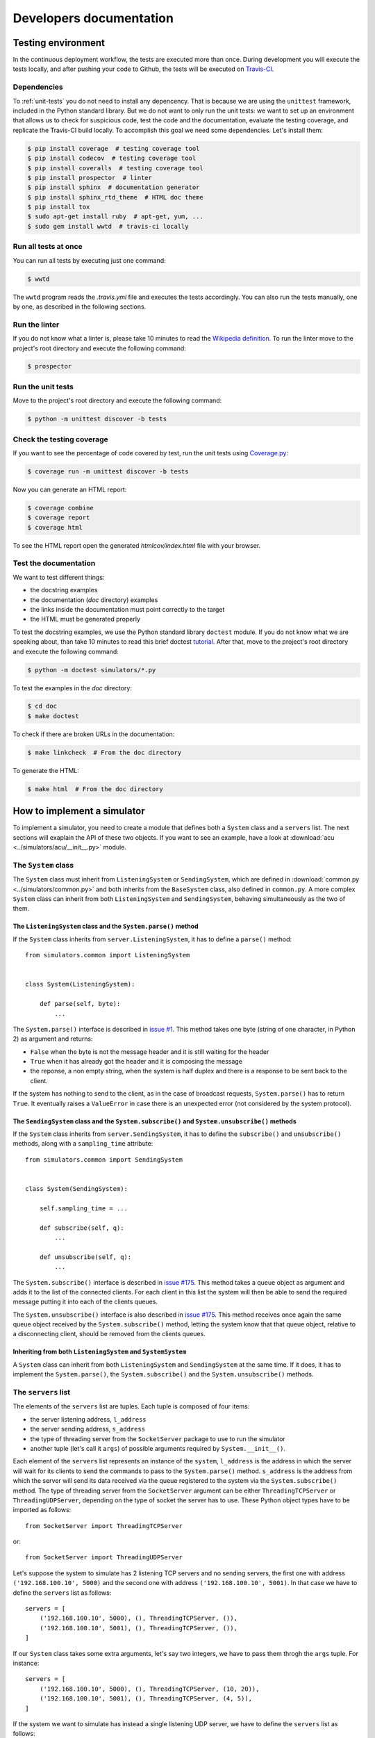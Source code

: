.. _developer:

************************
Developers documentation
************************

Testing environment
===================
In the continuous deployment workflow, the tests are executed more than
once.  During development you will execute the tests locally, and
after pushing your code to Github, the tests will be executed on
`Travis-CI <https://travis-ci.org/>`__.


Dependencies
------------
To :ref:`unit-tests` you do not need to install any depencency.
That is because we are using the ``unittest`` framework, included in the
Python standard library.  But we do not want to only run the unit tests:
we want to set up an environment that allows us to check for
suspicious code, test the code and the documentation, evaluate the testing
coverage, and replicate the Travis-CI build locally.  To accomplish this goal
we need some dependencies.  Let's install them:

.. code-block:: shell

   $ pip install coverage  # testing coverage tool
   $ pip install codecov  # testing coverage tool
   $ pip install coveralls  # testing coverage tool
   $ pip install prospector  # linter
   $ pip install sphinx  # documentation generator
   $ pip install sphinx_rtd_theme  # HTML doc theme
   $ pip install tox
   $ sudo apt-get install ruby  # apt-get, yum, ...
   $ sudo gem install wwtd  # travis-ci locally


Run all tests at once
---------------------
You can run all tests by executing just one command:

.. code-block:: shell

   $ wwtd

The ``wwtd`` program reads the *.travis.yml* file and executes
the tests accordingly.  You can also run the tests manually,
one by one, as described in the following sections.

Run the linter
--------------
If you do not know what a linter is, please take 10 minutes to read the
`Wikipedia definition <https://en.wikipedia.org/wiki/Lint_(software)>`__.
To run the linter move to the project's root directory and execute the
following command:

.. code-block:: shell

   $ prospector


.. _unit-tests:

Run the unit tests
------------------
Move to the project's root directory and execute the following command:

.. code-block:: shell

   $ python -m unittest discover -b tests


Check the testing coverage
--------------------------
If you want to see the percentage of code covered by test,
run the unit tests using `Coverage.py
<https://coverage.readthedocs.io/>`__:

.. code-block:: shell

   $ coverage run -m unittest discover -b tests

Now you can generate an HTML report:

.. code-block:: shell

   $ coverage combine
   $ coverage report
   $ coverage html

To see the HTML report open the generated *htmlcov/index.html*
file with your browser.


Test the documentation
----------------------
We want to test different things:

* the docstring examples
* the documentation (*doc* directory) examples
* the links inside the documentation must point correctly to the target
* the HTML must be generated properly

To test the docstring examples, we use the Python standard library
``doctest`` module.  If you do not know what we are
speaking about, than take 10 minutes to read this brief doctest `tutorial
<https://pymotw.com/2/doctest/>`__.  After that, move to the project's root
directory and execute the following command:

.. code-block:: shell

   $ python -m doctest simulators/*.py

To test the examples in the *doc* directory:

.. code-block:: shell

   $ cd doc
   $ make doctest

To check if there are broken URLs in the documentation:

.. code-block:: shell

   $ make linkcheck  # From the doc directory

To generate the HTML:

.. code-block:: shell

   $ make html  # From the doc directory


How to implement a simulator
============================
To implement a simulator, you need to create a module that
defines both a ``System`` class and a ``servers`` list.  The next
sections will exaplain the API of these two objects.
If you want to see an example, have a look at
:download:`acu <../simulators/acu/__init__.py>` module.

The ``System`` class
--------------------
The ``System`` class must inherit from ``ListeningSystem``
or ``SendingSystem``, which are defined in
:download:`common.py <../simulators/common.py>` and both
inherits from the ``BaseSystem`` class, also defined in ``common.py``.
A more complex ``System`` class can inherit from both ``ListeningSystem``
and ``SendingSystem``, behaving simultaneously as the two of them.

The ``ListeningSystem`` class and the ``System.parse()`` method
~~~~~~~~~~~~~~~~~~~~~~~~~~~~~~~~~~~~~~~~~~~~~~~~~~~~~~~~~~~~~~~

If the ``System`` class inherits from ``server.ListeningSystem``, it has to define
a ``parse()`` method::

    from simulators.common import ListeningSystem


    class System(ListeningSystem):

        def parse(self, byte):
            ...

The ``System.parse()`` interface is described in `issue #1
<https://github.com/discos/simulators/issues/1>`__.  This method takes one byte
(string of one character, in Python 2) as argument and returns:

* ``False`` when the byte is not the message header and it is still waiting for the header
* ``True`` when it has already got the header and it is composing the message
* the reponse, a non empty string, when the system is half duplex and there is a response
  to be sent back to the client.

If the system has nothing to send to the client, as in the case of broadcast
requests, ``System.parse()`` has to return ``True``.
It eventually raises a ``ValueError`` in case there is an unexpected error (not
considered by the system protocol).

The ``SendingSystem`` class and the ``System.subscribe()`` and ``System.unsubscribe()`` methods
~~~~~~~~~~~~~~~~~~~~~~~~~~~~~~~~~~~~~~~~~~~~~~~~~~~~~~~~~~~~~~~~~~~~~~~~~~~~~~~~~~~~~~~~~~~~~~~

If the ``System`` class inherits from ``server.SendingSystem``, it has to define
the ``subscribe()`` and ``unsubscribe()`` methods, along with a ``sampling_time`` attribute::

    from simulators.common import SendingSystem


    class System(SendingSystem):

        self.sampling_time = ...

        def subscribe(self, q):
            ...

        def unsubscribe(self, q):
            ...

The ``System.subscribe()`` interface is described in `issue #175
<https://github.com/discos/simulators/issues/175>`__.  This method takes a queue object
as argument and adds it to the list of the connected clients. For each client
in this list the system will then be able to send the required message putting
it into each of the clients queues.

The ``System.unsubscribe()`` interface is also described in `issue #175
<https://github.com/discos/simulators/issues/175>`__.  This method receives
once again the same queue object received by the ``System.subscribe()`` method,
letting the system know that that queue object, relative to a disconnecting
client, should be removed from the clients queues.

Inheriting from both ``ListeningSystem`` and ``SystemSystem``
~~~~~~~~~~~~~~~~~~~~~~~~~~~~~~~~~~~~~~~~~~~~~~~~~~~~~~~~~~~~~

A ``System`` class can inherit from both ``ListeningSystem`` and ``SendingSystem`` at
the same time. If it does, it has to implement the ``System.parse()``, the
``System.subscribe()`` and the ``System.unsubscribe()`` methods.


The ``servers`` list
--------------------

The elements of the ``servers`` list are tuples.  Each tuple is composed
of four items:

* the server listening address, ``l_address``
* the server sending address, ``s_address``
* the type of  threading server from the ``SocketServer`` package to use to run
  the simulator
* another tuple (let's call it ``args``) of possible arguments required
  by ``System.__init__()``.

Each element of the ``servers`` list represents an instance of the ``system``,
``l_address`` is the address in which the server will wait for its clients
to send the commands to pass to the ``System.parse()`` method. ``s_address`` is
the address from which the server will send its data received via the queue
registered to the system via the ``System.subscribe()`` method.
The type of threading server from the ``SocketServer`` argument can be either
``ThreadingTCPServer`` or ``ThreadingUDPServer``, depending on the type of
socket the server has to use. These Python object types have to be imported as
follows::

    from SocketServer import ThreadingTCPServer

or::

    from SocketServer import ThreadingUDPServer

Let's suppose the system to simulate has 2 listening TCP servers and no sending
servers, the first one with address ``('192.168.100.10', 5000)`` and the second
one with address ``('192.168.100.10', 5001)``.  In that case we have to define
the ``servers`` list as follows::

    servers = [
        ('192.168.100.10', 5000), (), ThreadingTCPServer, ()),
        ('192.168.100.10', 5001), (), ThreadingTCPServer, ()),
    ]

If our ``System`` class takes some extra arguments, let's say two integers,
we have to pass them throgh the ``args`` tuple.  For instance::

    servers = [
        ('192.168.100.10', 5000), (), ThreadingTCPServer, (10, 20)),
        ('192.168.100.10', 5001), (), ThreadingTCPServer, (4, 5)),
    ]

If the system we want to simulate has instead a single listening UDP server, we
have to define the ``servers`` list as follows::

    servers = [
        ('192.168.100.10', 5000), (), ThreadingUDPServer, ()),
    ]

If the system we want to simulate has instead 3 sending TCP servers and no
listening servers, we have to define the ``servers`` list as follows::

    servers = [
        ((), ('192.168.100.10', 5002), ThreadingTCPServer, ()),
        ((), ('192.168.100.10', 5003), ThreadingTCPServer, ()),
        ((), ('192.168.100.11', 5000), ThreadingTCPServer, ()),
    ]

Finally, a system instance can act as both listening and sending server. In this case,
each server list entry must be defined as follows::

    servers = [
        (('192.168.100.10', 5003), ('192.168.100.10', 5004), ThreadingTCPServer, ()),
        (('192.168.100.10', 6000), ('192.168.100.10', 6001), ThreadingTCPServer, ()),
    ]

If you want to see another example, have a look at the
:download:`active surface <../simulators/active_surface/__init__.py>` module.
The active surface system is composed of 96 listening TCP servers, and in fact
its ``servers`` list in defined in the following way::

    servers = []
    for line in range(96):  # 96 servers
        l_address = ('0.0.0.0', 11000 + line)
        servers.append((l_address, (), ThreadingTCPServer, ()))
        # No sending servers or extra args


The ``MultiTypeSystem`` class
--------------------------------

A system can have multiple types. For instance, we have multiple IF distributor
system types, one more simple system, called ``IFD``, and a more complex one,
called ``IFD_14_channels``. Both of them inherits from the ``ListeningSystem``
class, and uses the same server address configuration. Instead of writing two
slightly different modules, along with two different server configurations, we
created a generic IF distributor system, by means of the ``MultiTypeSystem``
class. This class, defined in :download:`common.py <../simulators/common.py>`
acts as a ``class factory``, meaning that given a ``system_type`` parameter,
that must be defined in the module ``__init__`` file, the class gets instanced
with the type defined by the ``system_type`` parameter. For instance, the
default type of the IF distributor is the ``IFD`` one. So, creating a
``System`` object by calling ``if_distributor.System()`` will actually create a
``if_distributor.IFD.System()`` object. If you want to create a
``if_distributor.IFD_14_channels.System()`` object, you have to override the
``system_type`` parameter after importing the ``if_distributor`` module and
before calling ``if_distributor.System()``. If an unknown system type is
provided, the ``MultiTypeSystem`` class ``__new__`` method will raise a
``ValueError``. To check if a system type is known, the ``__new__`` method of
the ``MultiTypeSystem`` class, will check for every ``System`` class present in
all files of the selected system package. The ``MultiTypeSystem`` class is
defined as follows::

    class MultiTypeSystem(object):

        def __new__(self, *args):
            if cls.system_type not in cls.systems:
                raise ValueError(...)

            return cls.systems[cls.system_type].System(*args)

The inherited ``System`` classes must override the ``__new__`` method as
follows::

    class System(MultiTypeSystem):

        def __new__(cls, *args):
            cls.system = systems
            cls.system_type = system_type
            return MultiTypeSystem.__new__(cls, *args)

where ``systems`` is the list of available systems for that particular module
(that can automatically be retrieved calling the ``utils.get_systems()``
function) and ``system_type`` is the variable storing the desired system type
name, this is the variable to override in order to ask for a different system
type. If you want to see additional informations about inheriting the
``MultiTypeSystem`` class take a look at the
:download:`if_distributor <../simulators/if_distributor/__init__.py>` module.


Custom commands
---------------

Custom commands are useful for several use cases.  For instance,
let's suppose we want the simulator to reproduce some error conditions
by changing the ``System`` state.  We just need to define a method that
starts with ``system_``.  I.e::

    class System(BaseSystem):

        def system_generate_error_x(self):
            # Change the state of the System
            ...

After implementing this method, the clients are able to call it
by sending the custom command ``$system_generate_error_x!``.  We can
also define methods with parameters.  In this case the custom
command will be in the form ``$system_commandname:par1,par2,par3!``.

To avoid name clashing, do not head other methods with ``system_``,
so use this convention only for custom commands.
